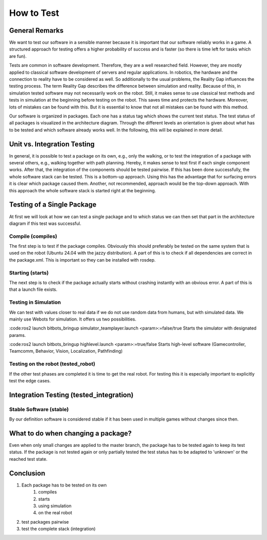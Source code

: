 ===========
How to Test
===========

General Remarks
===============

We want to test our software in a sensible manner because it is important that our software reliably works in a game.
A structured approach for testing offers a higher probability of success and is faster (so there is time left for tasks which are fun).

Tests are common in software development.
Therefore, they are a well researched field.
However, they are mostly applied to classical software development of servers and regular applications.
In robotics, the hardware and the connection to reality have to be considered as well.
So additionally to the usual problems, the Reality Gap influences the testing process.
The term Reality Gap describes the difference between simulation and reality.
Because of this, in simulation tested software may not necessarily work on the robot.
Still, it makes sense to use classical test methods and tests in simulation at the beginning before testing on the robot.
This saves time and protects the hardware.
Moreover, lots of mistakes can be found with this.
But it is essential to know that not all mistakes can be found with this method.

Our software is organized in packages.
Each one has a status tag which shows the current test status.
The test status of all packages is visualized in the architecture diagram.
Through the different levels an orientation is given about what has to be tested and which software already works well.
In the following, this will be explained in more detail.


Unit vs. Integration Testing
============================

In general, it is possible to test a package on its own, e.g., only the walking, or to test the integration of a package with several others, e.g., walking together with path planning.
Hereby, it makes sense to test first if each single component works.
After that, the integration of the components should be tested pairwise.
If this has been done successfully, the whole software stack can be tested.
This is a bottom-up approach.
Using this has the advantage that for surfacing errors it is clear which package caused them.
Another, not recommended, approach would be the top-down approach.
With this approach the whole software stack is started right at the beginning.


Testing of a Single Package
===================================

At first we will look at how we can test a single package and to which status we can then set that part in the architecture diagram if this test was successful.

Compile (compiles)
------------------

The first step is to test if the package compiles.
Obviously this should preferably be tested on the same system that is used on the robot (Ubuntu 24.04 with the jazzy distribution).
A part of this is to check if all dependencies are correct in the package.xml.
This is important so they can be installed with rosdep.

Starting (starts)
------------------

The next step is to check if the package actually starts without crashing instantly with an obvious error.
A part of this is that a launch file exists.

Testing in Simulation
------------------------------------------------

We can test with values closer to real data if we do not use random data from humans, but with simulated data.
We mainly use Webots for simulation.
It offers us two possibilities.


:code:ros2 launch bitbots_bringup simulator_teamplayer.launch <param>:=false/true
Starts the simulator with designated params.

:code:ros2 launch bitbots_bringup highlevel.launch <param>:=true/false
Starts high-level software (Gamecontroller, Teamcomm, Behavior, Vision, Localization, Pathfinding)

Testing on the robot (tested_robot)
--------------------------------------

If the other test phases are completed it is time to get the real robot.
For testing this it is especially important to explicitly test the edge cases.

Integration Testing (tested_integration)
========================================

Stable Software (stable)
-------------------------
By our definition software is considered stable if it has been used in multiple games without changes since then.


What to do when changing a package?
====================================================
Even when only small changes are applied to the master branch, the package has to be tested again to keep its test status.
If the package is not tested again or only partially tested the test status has to be adapted to 'unknown' or the reached test state.


Conclusion
===============
1. Each package has to be tested on its own
    1. compiles
    2. starts
    3. using simulation
    4. on the real robot
2. test packages pairwise
3. test the complete stack (integration)
